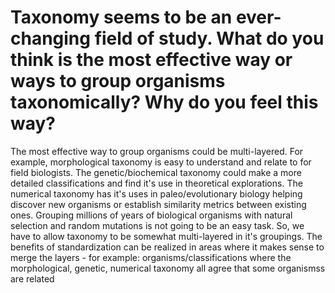 * Taxonomy seems to be an ever-changing field of study.  What do you think is the most effective way or ways to group organisms taxonomically? Why do you feel this way?

The most effective way to group organisms could be multi-layered. For
example, morphological taxonomy is easy to understand and relate to
for field biologists. The genetic/biochemical taxonomy could make a
more detailed classifications and find it's use in theoretical
explorations. The numerical taxonomy has it's uses in
paleo/evolutionary biology helping discover new organisms or
establish similarity metrics between existing ones. Grouping millions
of years of biological organisms with natural selection and random
mutations is not going to be an easy task. So, we have to allow
taxonomy to be somewhat multi-layered in it's groupings. The benefits
of standardization can be realized in areas where it makes sense to
merge the layers - for example: organisms/classifications where the
morphological, genetic, numerical taxonomy all agree that some
organismss are related
